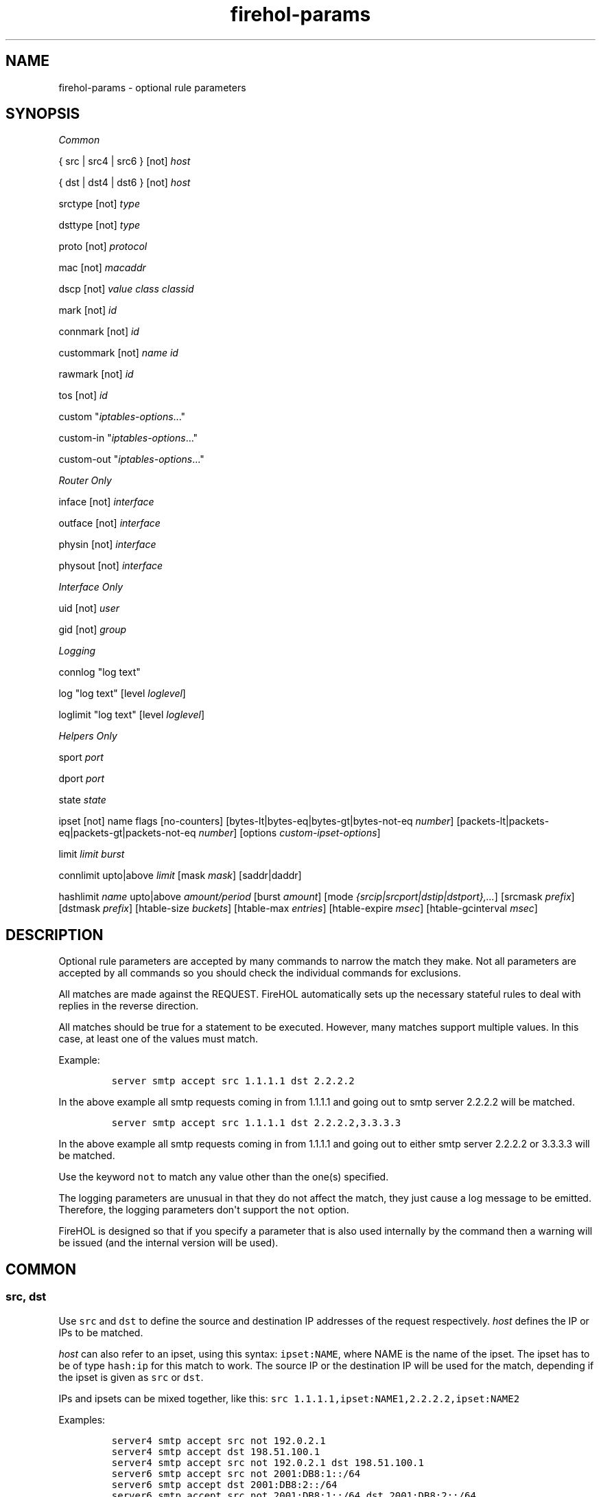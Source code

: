 .TH "firehol\-params" "5" "Built 20 Aug 2017" "FireHOL Reference" "3.1.4"
.nh
.SH NAME
.PP
firehol\-params \- optional rule parameters
.SH SYNOPSIS
.PP
\f[I]Common\f[]
.PP
{ src | src4 | src6 } [not] \f[I]host\f[]
.PP
{ dst | dst4 | dst6 } [not] \f[I]host\f[]
.PP
srctype [not] \f[I]type\f[]
.PP
dsttype [not] \f[I]type\f[]
.PP
proto [not] \f[I]protocol\f[]
.PP
mac [not] \f[I]macaddr\f[]
.PP
dscp [not] \f[I]value\f[] \f[I]class\f[] \f[I]classid\f[]
.PP
mark [not] \f[I]id\f[]
.PP
connmark [not] \f[I]id\f[]
.PP
custommark [not] \f[I]name\f[] \f[I]id\f[]
.PP
rawmark [not] \f[I]id\f[]
.PP
tos [not] \f[I]id\f[]
.PP
custom "\f[I]iptables\-options\f[]..."
.PP
custom\-in "\f[I]iptables\-options\f[]..."
.PP
custom\-out "\f[I]iptables\-options\f[]..."
.PP
\f[I]Router Only\f[]
.PP
inface [not] \f[I]interface\f[]
.PP
outface [not] \f[I]interface\f[]
.PP
physin [not] \f[I]interface\f[]
.PP
physout [not] \f[I]interface\f[]
.PP
\f[I]Interface Only\f[]
.PP
uid [not] \f[I]user\f[]
.PP
gid [not] \f[I]group\f[]
.PP
\f[I]Logging\f[]
.PP
connlog "log text"
.PP
log "log text" [level \f[I]loglevel\f[]]
.PP
loglimit "log text" [level \f[I]loglevel\f[]]
.PP
\f[I]Helpers Only\f[]
.PP
sport \f[I]port\f[]
.PP
dport \f[I]port\f[]
.PP
state \f[I]state\f[]
.PP
ipset [not] name flags [no\-counters]
[bytes\-lt|bytes\-eq|bytes\-gt|bytes\-not\-eq \f[I]number\f[]]
[packets\-lt|packets\-eq|packets\-gt|packets\-not\-eq \f[I]number\f[]]
[options \f[I]custom\-ipset\-options\f[]]
.PP
limit \f[I]limit\f[] \f[I]burst\f[]
.PP
connlimit upto|above \f[I]limit\f[] [mask \f[I]mask\f[]] [saddr|daddr]
.PP
hashlimit \f[I]name\f[] upto|above \f[I]amount/period\f[] [burst
\f[I]amount\f[]] [mode \f[I]{srcip|srcport|dstip|dstport},...\f[]]
[srcmask \f[I]prefix\f[]] [dstmask \f[I]prefix\f[]] [htable\-size
\f[I]buckets\f[]] [htable\-max \f[I]entries\f[]] [htable\-expire
\f[I]msec\f[]] [htable\-gcinterval \f[I]msec\f[]]
.SH DESCRIPTION
.PP
Optional rule parameters are accepted by many commands to narrow the
match they make.
Not all parameters are accepted by all commands so you should check the
individual commands for exclusions.
.PP
All matches are made against the REQUEST.
FireHOL automatically sets up the necessary stateful rules to deal with
replies in the reverse direction.
.PP
All matches should be true for a statement to be executed.
However, many matches support multiple values.
In this case, at least one of the values must match.
.PP
Example:
.IP
.nf
\f[C]
server\ smtp\ accept\ src\ 1.1.1.1\ dst\ 2.2.2.2
\f[]
.fi
.PP
In the above example all smtp requests coming in from 1.1.1.1 and going
out to smtp server 2.2.2.2 will be matched.
.IP
.nf
\f[C]
server\ smtp\ accept\ src\ 1.1.1.1\ dst\ 2.2.2.2,3.3.3.3
\f[]
.fi
.PP
In the above example all smtp requests coming in from 1.1.1.1 and going
out to either smtp server 2.2.2.2 or 3.3.3.3 will be matched.
.PP
Use the keyword \f[C]not\f[] to match any value other than the one(s)
specified.
.PP
The logging parameters are unusual in that they do not affect the match,
they just cause a log message to be emitted.
Therefore, the logging parameters don\[aq]t support the \f[C]not\f[]
option.
.PP
FireHOL is designed so that if you specify a parameter that is also used
internally by the command then a warning will be issued (and the
internal version will be used).
.SH COMMON
.SS src, dst
.PP
Use \f[C]src\f[] and \f[C]dst\f[] to define the source and destination
IP addresses of the request respectively.
\f[I]host\f[] defines the IP or IPs to be matched.
.PP
\f[I]host\f[] can also refer to an ipset, using this syntax:
\f[C]ipset:NAME\f[], where NAME is the name of the ipset.
The ipset has to be of type \f[C]hash:ip\f[] for this match to work.
The source IP or the destination IP will be used for the match,
depending if the ipset is given as \f[C]src\f[] or \f[C]dst\f[].
.PP
IPs and ipsets can be mixed together, like this:
\f[C]src\ 1.1.1.1,ipset:NAME1,2.2.2.2,ipset:NAME2\f[]
.PP
Examples:
.IP
.nf
\f[C]
server4\ smtp\ accept\ src\ not\ 192.0.2.1
server4\ smtp\ accept\ dst\ 198.51.100.1
server4\ smtp\ accept\ src\ not\ 192.0.2.1\ dst\ 198.51.100.1
server6\ smtp\ accept\ src\ not\ 2001:DB8:1::/64
server6\ smtp\ accept\ dst\ 2001:DB8:2::/64
server6\ smtp\ accept\ src\ not\ 2001:DB8:1::/64\ dst\ 2001:DB8:2::/64
\f[]
.fi
.PP
When attempting to create rules for both IPv4 and IPv6 it is generally
easier to use the \f[C]src4\f[], \f[C]src6\f[], \f[C]dst4\f[] and
\f[C]dst6\f[] pairs:
.IP
.nf
\f[C]
server46\ smtp\ accept\ src4\ 192.0.2.1\ src6\ 2001:DB8:1::/64
server46\ smtp\ accept\ dst4\ 198.51.100.1\ dst6\ 2001:DB8:2::/64
server46\ smtp\ accept\ dst4\ $d4\ dst6\ $d6\ src4\ not\ $d4\ src6\ not\ $s6
\f[]
.fi
.PP
To keep the rules sane, if one of the 4/6 pair specifies \f[C]not\f[],
then so must the other.
If you do not want to use both IPv4 and IPv6 addresses, you must specify
the rule as IPv4 or IPv6 only.
It is always possible to write a second IPv4 or IPv6 only rule.
.SS srctype, dsttype
.PP
Use \f[C]srctype\f[] or \f[C]dsttype\f[] to define the source or
destination IP address type of the request.
\f[I]type\f[] is the address type category as used in the kernel\[aq]s
network stack.
It can be one of:
.TP
.B UNSPEC
an unspecified address (i.e.
0.0.0.0)
.RS
.RE
.TP
.B UNICAST
a unicast address
.RS
.RE
.TP
.B LOCAL
a local address
.RS
.RE
.TP
.B BROADCAST
a broadcast address
.RS
.RE
.TP
.B ANYCAST
an anycast address
.RS
.RE
.TP
.B MULTICAST
a multicast address
.RS
.RE
.TP
.B BLACKHOLE
a blackhole address
.RS
.RE
.TP
.B UNREACHABLE
an unreachable address
.RS
.RE
.TP
.B PROHIBIT
a prohibited address
.RS
.RE
.TP
.B THROW; NAT; XRESOLVE
undocumented
.RS
.RE
.PP
See iptables(8) or run \f[C]iptables\ \-m\ addrtype\ \-\-help\f[] for
more information.
Examples:
.IP
.nf
\f[C]
server\ smtp\ accept\ srctype\ not\ "UNREACHABLE\ PROHIBIT"
\ \ \ \ 
\f[]
.fi
.SS proto
.PP
Use \f[C]proto\f[] to match by protocol.
The \f[I]protocol\f[] can be any accepted by iptables(8).
.SS mac
.PP
Use \f[C]mac\f[] to match by MAC address.
The \f[I]macaddr\f[] matches to the "remote" host.
In an \f[C]interface\f[], "remote" always means the non\-local host.
In a \f[C]router\f[], "remote" refers to the source of requests for
\f[C]server\f[]s.
It refers to the destination of requests for \f[C]client\f[]s.
Examples:
.IP
.nf
\f[C]
\ #\ Only\ allow\ pop3\ requests\ to\ the\ e6\ host
\ client\ pop3\ accept\ mac\ 00:01:01:00:00:e6

\ #\ Only\ allow\ hosts\ other\ than\ e7/e8\ to\ access\ smtp
\ server\ smtp\ accept\ mac\ not\ "00:01:01:00:00:e7\ 00:01:01:00:00:e8"
\f[]
.fi
.SS dscp
.PP
Use \f[C]dscp\f[] to match the DSCP field on packets.
For details on DSCP values and classids, see
firehol\-dscp(5).
.IP
.nf
\f[C]
\ server\ smtp\ accept\ dscp\ not\ "0x20\ 0x30"
\ server\ smtp\ accept\ dscp\ not\ class\ "BE\ EF"
\f[]
.fi
.SS mark
.PP
Use \f[C]mark\f[] to match marks set on packets.
For details on mark ids, see firehol\-mark(5).
.IP
.nf
\f[C]
server\ smtp\ accept\ mark\ not\ "20\ 55"
\ \ \ \ 
\f[]
.fi
.SS tos
.PP
Use \f[C]tos\f[] to match the TOS field on packets.
For details on TOS ids, see firehol\-tos(5).
.IP
.nf
\f[C]
server\ smtp\ accept\ tos\ not\ "Maximize\-Throughput\ 0x10"
\ \ \ \ 
\f[]
.fi
.SS custom
.PP
Use \f[C]custom\f[] to pass arguments directly to iptables(8).
All of the parameters must be in a single quoted string.
To pass an option to iptables(8) that itself contains a space you need
to quote strings in the usual bash(1) manner.
For example:
.IP
.nf
\f[C]
server\ smtp\ accept\ custom\ "\-\-some\-option\ some\-value"
server\ smtp\ accept\ custom\ "\-\-some\-option\ \[aq]some\-value\ second\-value\[aq]"
\f[]
.fi
.SH ROUTER ONLY
.SS inface, outface
.PP
Use \f[C]inface\f[] and \f[C]outface\f[] to define the
\f[I]interface\f[] via which a request is received and forwarded
respectively.
Use the same format as firehol\-interface(5).
Examples:
.IP
.nf
\f[C]
server\ smtp\ accept\ inface\ not\ eth0
server\ smtp\ accept\ inface\ not\ "eth0\ eth1"
server\ smtp\ accept\ inface\ eth0\ outface\ eth1
\f[]
.fi
.SS physin, physout
.PP
Use \f[C]physin\f[] and \f[C]physout\f[] to define the physical
\f[I]interface\f[] via which a request is received or send in cases
where the inface or outface is known to be a virtual interface; e.g.
a bridge.
Use the same format as firehol\-interface(5).
Examples:
.IP
.nf
\f[C]
server\ smtp\ accept\ physin\ not\ eth0
\ \ \ \ 
\f[]
.fi
.SH INTERFACE ONLY
.PP
These parameters match information related to information gathered from
the local host.
They apply only to outgoing packets and are silently ignored for
incoming requests and requests that will be forwarded.
.RS
.PP
\f[B]Note\f[]
.PP
The Linux kernel infrastructure to match PID/SID and executable names
with \f[C]pid\f[], \f[C]sid\f[] and \f[C]cmd\f[] has been removed so
these options can no longer be used.
.RE
.SS uid
.PP
Use \f[C]uid\f[] to match the operating system user sending the traffic.
The \f[I]user\f[] is a username, uid number or a quoted list of the two.
.PP
For example, to limit which users can access POP3 and IMAP by preventing
replies for certain users from being sent:
.IP
.nf
\f[C]
client\ "pop3\ imap"\ accept\ user\ not\ "user1\ user2\ user3"
\ \ \ \ 
\f[]
.fi
.PP
Similarly, this will allow all requests to reach the server but prevent
replies unless the web server is running as apache:
.IP
.nf
\f[C]
server\ http\ accept\ user\ apache
\ \ \ \ 
\f[]
.fi
.SS gid
.PP
Use \f[C]gid\f[] to match the operating system group sending the
traffic.
The \f[I]group\f[] is a group name, gid number or a quoted list of the
two.
.SH LOGGING
.SS connlog
.PP
Use \f[C]connlog\f[] to log only the first packet of a connection.
.SS log, loglimit
.PP
Use \f[C]log\f[] or \f[C]loglimit\f[] to log matching packets to syslog.
Unlike iptables(8) logging, this is not an action: FireHOL will produce
multiple iptables(8) commands to accomplish both the action for the rule
and the logging.
.PP
Logging is controlled using the FIREHOL_LOG_OPTIONS and
FIREHOL_LOG_LEVEL environment variables \- see
firehol\-defaults.conf(5).
\f[C]loglimit\f[] additionally honours the FIREHOL_LOG_FREQUENCY and
FIREHOL_LOG_BURST variables.
.PP
Specifying \f[C]level\f[] (which takes the same values as
FIREHOL_LOG_LEVEL) allows you to override the log level for a single
rule.
.SH HELPERS ONLY PARAMETERS
.SS dport, sport
.PP
FireHOL also provides \f[C]dport\f[], \f[C]sport\f[] and \f[C]limit\f[]
which are used internally and rarely needed within configuration files.
.PP
\f[C]dport\f[] and \f[C]sport\f[] require an argument \f[I]port\f[]
which can be a name, number, range (FROM:TO) or a quoted list of ports.
.PP
For \f[C]dport\f[] \f[I]port\f[] specifies the destination port of a
request and can be useful when matching traffic to helper commands (such
as nat) where there is no implicit port.
.PP
For \f[C]sport\f[] \f[I]port\f[] specifies the source port of a request
and can be useful when matching traffic to helper commands (such as nat)
where there is no implicit port.
.SS limit
.PP
\f[C]limit\f[] requires the arguments \f[I]frequency\f[] and
\f[I]burst\f[] and will limit the matching of traffic in both
directions.
.SS connlimit
.PP
\f[C]connlimit\f[] matches on the number of connections per IP.
It has been added to FireHOL since v3.
.PP
\f[I]saddr\f[] matches on source IP.
\f[I]daddr\f[] matches on destination IP.
\f[I]mask\f[] groups IPs with the \f[I]mask\f[] given \f[I]upto\f[]
matches when the number of connections is up to the given \f[I]limit\f[]
\f[I]above\f[] matches when the number of connections above to the given
\f[I]limit\f[]
.PP
The number of connections counted are system wide, not service specific.
For example for \f[I]saddr\f[], you cannot connlimit 2 connections for
SSH and 4 for SMTP.
If you connlimit 2 connections for SSH, then the first 2 connections of
a client can be SSH.
If a client has already 2 connections to another service, the client
will not be able to connect to SSH.
.PP
So, \f[C]connlimit\f[] can safely be used:
.IP \[bu] 2
with \f[I]daddr\f[] to limit the connections a server can accept
.IP \[bu] 2
with \f[I]saddr\f[] to limit the total connections per client to all
services.
.SS hashlimit
.PP
\f[C]hashlimit\f[] has been added to FireHOL since v3.
.PP
\f[C]hashlimit\f[] hashlimit uses hash buckets to express a rate
limiting match (like the limit match) for a group of connections using a
single iptables rule.
Grouping can be done per\-hostgroup (source and/or destination address)
and/or per\-port.
It gives you the ability to express "N packets per time quantum per
group" or "N bytes per seconds" (see below for some examples).
.PP
A hash limit type (\f[C]upto\f[], \f[C]above\f[]) and \f[I]name\f[] are
required.
.PP
\f[I]name\f[] The name for the /proc/net/ipt_hashlimit/\f[I]name\f[]
entry.
.PP
\f[C]upto\f[] \f[I]amount[/second|/minute|/hour|/day]\f[] Match if the
rate is below or equal to amount/quantum.
It is specified either as a number, with an optional time quantum suffix
(the default is 3/hour), or as amountb/second (number of bytes per
second).
.PP
\f[C]above\f[] \f[I]amount[/second|/minute|/hour|/day]\f[] Match if the
rate is above amount/quantum.
.PP
\f[C]burst\f[] \f[I]amount\f[] Maximum initial number of packets to
match: this number gets recharged by one every time the limit specified
above is not reached, up to this number; the default is 5.
When byte\-based rate matching is requested, this option specifies the
amount of bytes that can exceed the given rate.
This option should be used with caution \- if the entry expires, the
burst value is reset too.
.PP
\f[C]mode\f[] \f[I]{srcip|srcport|dstip|dstport},...\f[] A
comma\-separated list of objects to take into consideration.
If no \f[C]mode\f[] option is given, \f[I]srcip,dstport\f[] is assumed.
.PP
\f[C]srcmask\f[] \f[I]prefix\f[] When \-\-hashlimit\-mode srcip is used,
all source addresses encountered will be grouped according to the given
prefix length and the so\-created subnet will be subject to hashlimit.
prefix must be between (inclusive) 0 and 32.
Note that \f[C]srcmask\f[] \f[I]0\f[] is basically doing the same thing
as not specifying srcip for \f[C]mode\f[], but is technically more
expensive.
.PP
\f[C]dstmask\f[] \f[I]prefix\f[] Like \f[C]srcmask\f[], but for
destination addresses.
.PP
\f[C]htable\-size\f[] \f[I]buckets\f[] The number of buckets of the hash
table
.PP
\f[C]htable\-max\f[] \f[I]entries\f[] Maximum entries in the hash.
.PP
\f[C]htable\-expire\f[] \f[I]msec\f[] After how many milliseconds do
hash entries expire.
.PP
\f[C]htable\-gcinterval\f[] \f[I]msec\f[] How many milliseconds between
garbage collection intervals.
.PP
Examples:
.PP
matching on source host: "1000 packets per second for every host in
192.168.0.0/16"
.IP
.nf
\f[C]
src\ 192.168.0.0/16\ hashlimit\ mylimit\ mode\ srcip\ upto\ 1000/sec
\f[]
.fi
.PP
matching on source port: "100 packets per second for every service of
192.168.1.1"
.IP
.nf
\f[C]
src\ 192.168.1.1\ hashlimit\ mylimit\ mode\ srcport\ upto\ 100/sec
\f[]
.fi
.PP
matching on subnet: "10000 packets per minute for every /28 subnet
(groups of 8 addresses) in 10.0.0.0/8"
.IP
.nf
\f[C]
src\ 10.0.0.8\ hashlimit\ mylimit\ mask\ 28\ upto\ 10000/min
\f[]
.fi
.PP
matching bytes per second: "flows exceeding 512kbyte/s"
.IP
.nf
\f[C]
hashlimit\ mylimit\ mode\ srcip,dstip,srcport,dstport\ above\ 512kb/s
\f[]
.fi
.PP
matching bytes per second: "hosts that exceed 512kbyte/s, but permit up
to 1Megabytes without matching"
.IP
.nf
\f[C]
hashlimit\ mylimit\ mode\ dstip\ above\ 512kb/s\ burst\ 1mb
\f[]
.fi
.SH SEE ALSO
.IP \[bu] 2
firehol(1) \- FireHOL program
.IP \[bu] 2
firehol.conf(5) \- FireHOL configuration
.IP \[bu] 2
firehol\-server(5) \- server, route commands
.IP \[bu] 2
firehol\-client(5) \- client command
.IP \[bu] 2
firehol\-interface(5) \- interface definition
.IP \[bu] 2
firehol\-router(5) \- router definition
.IP \[bu] 2
firehol\-mark(5) \- mark config helper
.IP \[bu] 2
firehol\-tos(5) \- tos config helper
.IP \[bu] 2
firehol\-dscp(5) \- dscp config helper
.IP \[bu] 2
firehol\-defaults.conf(5) \- control variables
.IP \[bu] 2
iptables(8) (http://ipset.netfilter.org/iptables.man.html) \-
administration tool for IPv4 firewalls
.IP \[bu] 2
ip6tables(8) (http://ipset.netfilter.org/ip6tables.man.html) \-
administration tool for IPv6 firewalls
.IP \[bu] 2
FireHOL Website (http://firehol.org/)
.IP \[bu] 2
FireHOL Online PDF Manual (http://firehol.org/firehol-manual.pdf)
.IP \[bu] 2
FireHOL Online Documentation (http://firehol.org/documentation/)
.SH AUTHORS
FireHOL Team.

